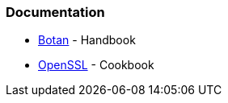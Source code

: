 === Documentation

* https://botan.randombit.net/handbook/[Botan] - Handbook
* https://www.feistyduck.com/books/openssl-cookbook/[OpenSSL] - Cookbook

